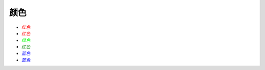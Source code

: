 颜色
####

.. image:: /images/sphinxdocs/color1.png


.. image:: /images/sphinxdocs/color2.png


* :math:`\color{#F00}{红色}`
* :math:`\color{red}{红色}`
* :math:`\color{#0F0}{绿色}`
* :math:`\color{green}{红色}`
* :math:`\color{#00F}{蓝色}`
* :math:`\color{blue}{蓝色}`







